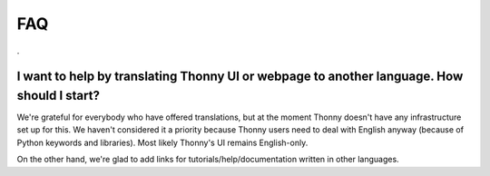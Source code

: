 FAQ
===
.

I want to help by translating Thonny UI or webpage to another language. How should I start?
--------------------------------------------------------------------------------------------
We're grateful for everybody who have offered translations, but at the moment Thonny doesn't have any infrastructure set up for this. We haven't considered it a priority because Thonny users need to deal with English anyway (because of Python keywords and libraries). Most likely Thonny's UI remains English-only.

On the other hand, we're glad to add links for tutorials/help/documentation written in other languages.